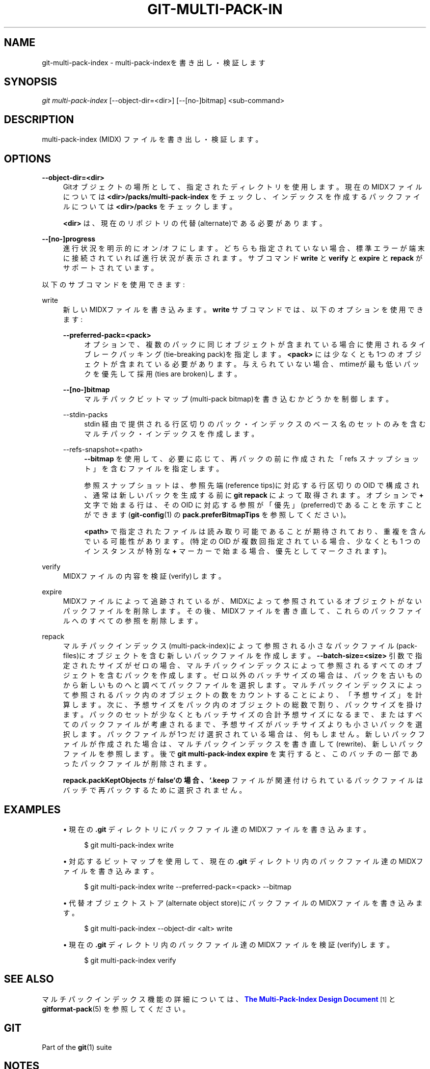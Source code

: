 '\" t
.\"     Title: git-multi-pack-index
.\"    Author: [FIXME: author] [see http://docbook.sf.net/el/author]
.\" Generator: DocBook XSL Stylesheets v1.79.1 <http://docbook.sf.net/>
.\"      Date: 12/10/2022
.\"    Manual: Git Manual
.\"    Source: Git 2.38.0.rc1.238.g4f4d434dc6.dirty
.\"  Language: English
.\"
.TH "GIT\-MULTI\-PACK\-IN" "1" "12/10/2022" "Git 2\&.38\&.0\&.rc1\&.238\&.g" "Git Manual"
.\" -----------------------------------------------------------------
.\" * Define some portability stuff
.\" -----------------------------------------------------------------
.\" ~~~~~~~~~~~~~~~~~~~~~~~~~~~~~~~~~~~~~~~~~~~~~~~~~~~~~~~~~~~~~~~~~
.\" http://bugs.debian.org/507673
.\" http://lists.gnu.org/archive/html/groff/2009-02/msg00013.html
.\" ~~~~~~~~~~~~~~~~~~~~~~~~~~~~~~~~~~~~~~~~~~~~~~~~~~~~~~~~~~~~~~~~~
.ie \n(.g .ds Aq \(aq
.el       .ds Aq '
.\" -----------------------------------------------------------------
.\" * set default formatting
.\" -----------------------------------------------------------------
.\" disable hyphenation
.nh
.\" disable justification (adjust text to left margin only)
.ad l
.\" -----------------------------------------------------------------
.\" * MAIN CONTENT STARTS HERE *
.\" -----------------------------------------------------------------
.SH "NAME"
git-multi-pack-index \- multi\-pack\-indexを書き出し・検証します
.SH "SYNOPSIS"
.sp
.nf
\fIgit multi\-pack\-index\fR [\-\-object\-dir=<dir>] [\-\-[no\-]bitmap] <sub\-command>
.fi
.sp
.SH "DESCRIPTION"
.sp
multi\-pack\-index (MIDX) ファイルを書き出し・検証します。
.SH "OPTIONS"
.PP
\fB\-\-object\-dir=<dir>\fR
.RS 4
Gitオブジェクトの場所として、指定されたディレクトリを使用します。 現在のMIDXファイルについては
\fB<dir>/packs/multi\-pack\-index\fR
をチェックし、インデックスを作成するパックファイルについては
\fB<dir>/packs\fR
をチェックします。
.sp
\fB<dir>\fR
は、現在のリポジトリの代替(alternate)である必要があります。
.RE
.PP
\fB\-\-[no\-]progress\fR
.RS 4
進行状況を明示的にオン/オフにします。どちらも指定されていない場合、標準エラーが端末に接続されていれば進行状況が表示されます。 サブコマンド
\fBwrite\fR
と
\fBverify\fR
と
\fBexpire\fR
と
\fBrepack\fR
がサポートされています。
.RE
.sp
以下のサブコマンドを使用できます:
.PP
write
.RS 4
新しいMIDXファイルを書き込みます。
\fBwrite\fR
サブコマンドでは、以下のオプションを使用できます:
.PP
\fB\-\-preferred\-pack=<pack>\fR
.RS 4
オプションで、複数のパックに同じオブジェクトが含まれている場合に使用されるタイブレークパッキング(tie\-breaking pack)を指定します。
\fB<pack>\fR
には少なくとも1つのオブジェクトが含まれている必要があります。与えられていない場合、mtimeが最も低いパックを優先して採用(ties are broken)します。
.RE
.PP
\fB\-\-[no\-]bitmap\fR
.RS 4
マルチパックビットマップ(multi\-pack bitmap)を書き込むかどうかを制御します。
.RE
.PP
\-\-stdin\-packs
.RS 4
stdin 経由で提供される行区切りのパック・インデックスのベース名のセットのみを含む マルチパック・インデックスを作成します。
.RE
.PP
\-\-refs\-snapshot=<path>
.RS 4
\fB\-\-bitmap\fR
を使用して、必要に応じて、再パックの前に作成された 「refs スナップショット」を含むファイルを指定します。
.sp
参照スナップショットは、参照先端(reference tips)に対応する行区切りの OID で構成され、通常は新しいパックを生成する前に
\fBgit repack\fR
によって取得されます。 オプションで
\fB+\fR
文字で始まる行は、 その OID に対応する参照が「優先」(preferred)であることを示すことができます(\fBgit-config\fR(1)
の
\fBpack\&.preferBitmapTips\fR
を参照してください)。
.sp
\fB<path>\fR
で指定されたファイルは読み取り可能であることが期待されており、重複を含んでいる可能性があります。 (特定の OID が複数回指定されている場合、少なくとも 1 つのインスタンスが特別な
\fB+\fR
マーカーで始まる場合、優先としてマークされます)。
.RE
.RE
.PP
verify
.RS 4
MIDXファイルの内容を検証(verify)します。
.RE
.PP
expire
.RS 4
MIDXファイルによって追跡されているが、MIDXによって参照されているオブジェクトがないパックファイルを削除します。その後、MIDXファイルを書き直して、これらのパックファイルへのすべての参照を削除します。
.RE
.PP
repack
.RS 4
マルチパックインデックス(multi\-pack\-index)によって参照される小さなパックファイル(pack\-files)にオブジェクトを含む新しいパックファイルを作成します。
\fB\-\-batch\-size=<size>\fR
引数で指定されたサイズがゼロの場合、マルチパックインデックスによって参照されるすべてのオブジェクトを含むパックを作成します。ゼロ以外のバッチサイズの場合は、パックを古いものから新しいものへと調べてパックファイルを選択します。マルチパックインデックスによって参照されるパック内のオブジェクトの数をカウントすることにより、「予想サイズ」を計算します。次に、予想サイズをパック内のオブジェクトの総数で割り、パックサイズを掛けます。パックのセットが少なくともバッチサイズの合計予想サイズになるまで、またはすべてのパックファイルが考慮されるまで、予想サイズがバッチサイズよりも小さいパックを選択します。パックファイルが1つだけ選択されている場合は、何もしません。 新しいパックファイルが作成された場合は、マルチパックインデックスを書き直して(rewrite)、新しいパックファイルを参照します。後で
\fBgit multi\-pack\-index expire\fR
を実行すると、このバッチの一部であったパックファイルが削除されます。
.sp
\fBrepack\&.packKeptObjects\fR
が
\fBfalse`の場合、 `\&.keep\fR
ファイルが関連付けられているパックファイルはバッチで再パックするために選択されません。
.RE
.SH "EXAMPLES"
.sp
.RS 4
.ie n \{\
\h'-04'\(bu\h'+03'\c
.\}
.el \{\
.sp -1
.IP \(bu 2.3
.\}
現在の
\fB\&.git\fR
ディレクトリにパックファイル達のMIDXファイルを書き込みます。
.sp
.if n \{\
.RS 4
.\}
.nf
$ git multi\-pack\-index write
.fi
.if n \{\
.RE
.\}
.sp
.RE
.sp
.RS 4
.ie n \{\
\h'-04'\(bu\h'+03'\c
.\}
.el \{\
.sp -1
.IP \(bu 2.3
.\}
対応するビットマップを使用して、現在の
\fB\&.git\fR
ディレクトリ内のパックファイル達のMIDXファイルを書き込みます。
.sp
.if n \{\
.RS 4
.\}
.nf
$ git multi\-pack\-index write \-\-preferred\-pack=<pack> \-\-bitmap
.fi
.if n \{\
.RE
.\}
.sp
.RE
.sp
.RS 4
.ie n \{\
\h'-04'\(bu\h'+03'\c
.\}
.el \{\
.sp -1
.IP \(bu 2.3
.\}
代替オブジェクトストア(alternate object store)にパックファイルのMIDXファイルを書き込みます。
.sp
.if n \{\
.RS 4
.\}
.nf
$ git multi\-pack\-index \-\-object\-dir <alt> write
.fi
.if n \{\
.RE
.\}
.sp
.RE
.sp
.RS 4
.ie n \{\
\h'-04'\(bu\h'+03'\c
.\}
.el \{\
.sp -1
.IP \(bu 2.3
.\}
現在の
\fB\&.git\fR
ディレクトリ内のパックファイル達のMIDXファイルを検証(verify)します。
.sp
.if n \{\
.RS 4
.\}
.nf
$ git multi\-pack\-index verify
.fi
.if n \{\
.RE
.\}
.sp
.RE
.SH "SEE ALSO"
.sp
マルチパックインデックス機能の詳細については、 \m[blue]\fBThe Multi\-Pack\-Index Design Document\fR\m[]\&\s-2\u[1]\d\s+2 と \fBgitformat-pack\fR(5) を参照してください。
.SH "GIT"
.sp
Part of the \fBgit\fR(1) suite
.SH "NOTES"
.IP " 1." 4
The Multi-Pack-Index Design Document
.RS 4
\%file:///home/hideo/share/doc/git-doc/technical/multi-pack-index.html
.RE
